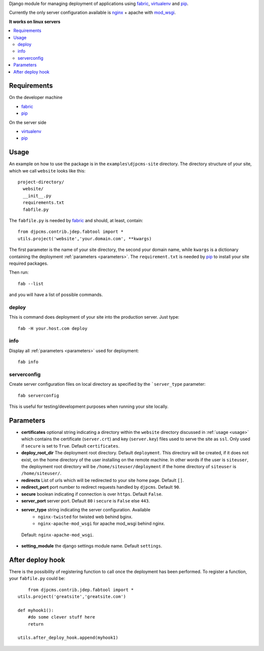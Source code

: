 
Django module for managing deployment of applications using fabric_, virtualenv_ and pip_.

Currently the only server configuration available is nginx_ + apache with mod_wsgi_.

**It works on linux servers**


.. contents::
    :local:


Requirements
=========================

On the developer machine

* fabric_
* pip_


On the server side

* virtualenv_
* pip_


.. _usage:

Usage
==================
An example on how to use the package is in the ``examples\djpcms-site`` directory.
The directory structure of your site, which we call ``website`` looks like this::

	project-directory/
	  website/
	  __init__.py
	  requirements.txt
	  fabfile.py
	  
The ``fabfile.py`` is needed by fabric_ and should, at least, contain::

    from djpcms.contrib.jdep.fabtool import *
    utils.project('website','your.domain.com', **kwargs)
       
The first parameter is the name of your site directory, the second your domain name, while 
``kwargs`` is a dictionary containing the deployment :ref:`parameters <parameters>`.
The ``requirement.txt`` is needed by pip_ to install your site required packages.

Then run::

	fab --list
	
and you will have a list of possible commands.


deploy
--------------
This is command does deployment of your site into the production server. Just type::

	fab -H your.host.com deploy
	

info
---------------
Display all :ref:`parameters <parameters>` used for deployment::

	fab info

serverconfig
-----------------
Create server configuration files on local directory as specified by the ```server_type`` parameter::

	fab serverconfig

This is useful for testing/development purposes when running your site locally. 

.. _parameters:

Parameters
========================
* **certificates** optional string indicating a directory within the ``website`` directory discussed in :ref:`usage <usage>` which
  contains the certificate (``server.crt``) and key (``server.key``) files used to serve the site as ``ssl``.
  Only used if ``secure`` is set to ``True``. Default ``certificates``.
* **deploy_root_dir** The deployment root directory. Default ``deployment``.
  This directory will be created, if it does not exist, on the home directory of the user installing on the remote machine.
  In other words if the user is ``siteuser``, the deployment root directory will be ``/home/siteuser/deployment`` if
  the home directory of ``siteuser`` is ``/home/siteuser/``.
* **redirects** List of urls which will be redirected to your site home page. Default ``[]``.
* **redirect_port** port number to redirect requests handled by ``djpcms``. Default ``90``.
* **secure** boolean indicating if connection is over ``https``. Default ``False``.
* **server_port** server port. Default ``80`` i ``secure`` is ``False`` else ``443``.
* **server_type** string indicating the server configuration. Available
	* ``nginx-twisted`` for twisted web behind bginx.
	* ``nginx-apache-mod_wsgi`` for apache mod_wsgi behind nginx.
 Default: ``nginx-apache-mod_wsgi``.
* **setting_module** the django settings module name. Default ``settings``.

After deploy hook
========================
There is the possibility of registering function to call once the deployment has been performed. To
register a function, your ``fabfile.py`` could be::

	from djpcms.contrib.jdep.fabtool import *
    utils.project('greatsite','greatsite.com')
    
    def myhook1():
    	#do some clever stuff here
    	return
    
    utils.after_deploy_hook.append(myhook1)

	


.. _fabric: http://docs.fabfile.org/
.. _virtualenv: http://virtualenv.openplans.org/
.. _pip: http://pip.openplans.org/
.. _nginx: http://nginx.org/
.. _mod_wsgi: http://code.google.com/p/modwsgi/
